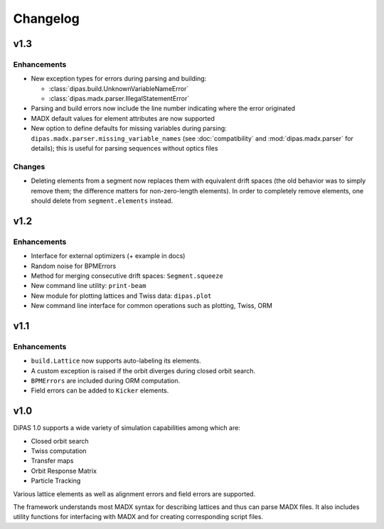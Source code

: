 Changelog
=========

v1.3
----

Enhancements
~~~~~~~~~~~~

* New exception types for errors during parsing and building:

  * :class:`dipas.build.UnknownVariableNameError`
  * :class:`dipas.madx.parser.IllegalStatementError`

* Parsing and build errors now include the line number indicating where the error originated
* MADX default values for element attributes are now supported
* New option to define defaults for missing variables during parsing: ``dipas.madx.parser.missing_variable_names``
  (see :doc:`compatibility` and :mod:`dipas.madx.parser` for details); this is useful for parsing sequences without
  optics files

Changes
~~~~~~~

* Deleting elements from a segment now replaces them with equivalent drift spaces (the old behavior was to simply
  remove them; the difference matters for non-zero-length elements). In order to completely remove elements, one should
  delete from ``segment.elements`` instead.


v1.2
----

Enhancements
~~~~~~~~~~~~

* Interface for external optimizers (+ example in docs)
* Random noise for BPMErrors
* Method for merging consecutive drift spaces: ``Segment.squeeze``
* New command line utility: ``print-beam``
* New module for plotting lattices and Twiss data: ``dipas.plot``
* New command line interface for common operations such as plotting, Twiss, ORM


v1.1
----

Enhancements
~~~~~~~~~~~~

* ``build.Lattice`` now supports auto-labeling its elements.
* A custom exception is raised if the orbit diverges during closed orbit search.
* ``BPMErrors`` are included during ORM computation.
* Field errors can be added to ``Kicker`` elements.


v1.0
----

DiPAS 1.0 supports a wide variety of simulation capabilities among which are:

* Closed orbit search
* Twiss computation
* Transfer maps
* Orbit Response Matrix
* Particle Tracking

Various lattice elements as well as alignment errors and field errors are supported.

The framework understands most MADX syntax for describing lattices and thus can parse MADX files.
It also includes utility functions for interfacing with MADX and for creating corresponding script files.
